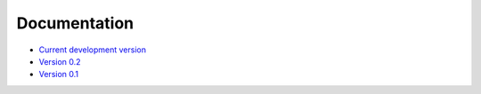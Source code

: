 Documentation
=============

* `Current development version`_
* `Version 0.2`_
* `Version 0.1`_

.. _Current development version: http://fatiando.github.io/docs
.. _Version 0.2: http://fatiando.github.io/docs-v0.2
.. _Version 0.1: http://fatiando.github.io/docs-v0.1

